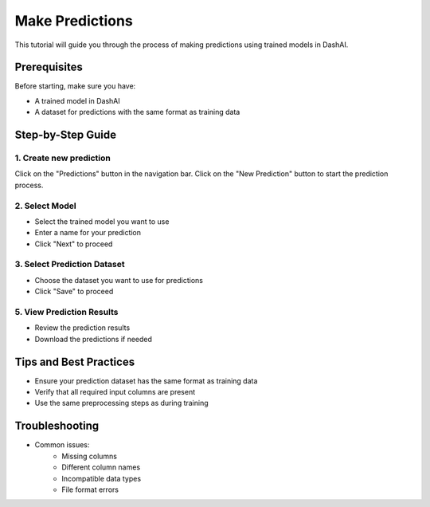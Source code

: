 =================
Make Predictions
=================

This tutorial will guide you through the process of making predictions using trained models in DashAI.

Prerequisites
-------------
Before starting, make sure you have:

* A trained model in DashAI
* A dataset for predictions with the same format as training data

Step-by-Step Guide
------------------

1. Create new prediction
~~~~~~~~~~~~~~~~~~~~~~~~

.. image:: ../tutorials/images/predict/step1.gif
   :alt: Navigate to predictions section
   :width: 600

Click on the "Predictions" button in the navigation bar.
Click on the "New Prediction" button to start the prediction process.


2. Select Model
~~~~~~~~~~~~~~~

.. image:: ../tutorials/images/predict/step2.gif
   :alt: Select trained model
   :width: 600

* Select the trained model you want to use
* Enter a name for your prediction
* Click "Next" to proceed

3. Select Prediction Dataset
~~~~~~~~~~~~~~~~~~~~~~~~~~~~

.. image:: ../tutorials/images/predict/step3.gif
   :alt: Select dataset
   :width: 600

* Choose the dataset you want to use for predictions
* Click "Save" to proceed

5. View Prediction Results
~~~~~~~~~~~~~~~~~~~~~~~~~~

.. image:: ../tutorials/images/predict/step4.gif
   :alt: View prediction results
   :width: 600


* Review the prediction results
* Download the predictions if needed

Tips and Best Practices
------------------------

* Ensure your prediction dataset has the same format as training data
* Verify that all required input columns are present
* Use the same preprocessing steps as during training

Troubleshooting
---------------

* Common issues:
    - Missing columns
    - Different column names
    - Incompatible data types
    - File format errors

